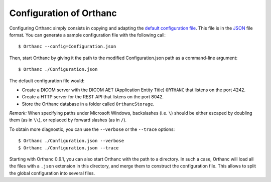.. _configuration:
.. highlight:: bash

Configuration of Orthanc
========================

Configuring Orthanc simply consists in copying and adapting the
`default configuration file
<https://bitbucket.org/sjodogne/orthanc/raw/Orthanc-1.3.0/Resources/Configuration.json>`_. This
file is in the `JSON <https://en.wikipedia.org/wiki/JSON>`_ file
format. You can generate a sample configuration file with the
following call::

    $ Orthanc --config=Configuration.json

Then, start Orthanc by giving it the path to the modified
Configuration.json path as a command-line argument::

    $ Orthanc ./Configuration.json

The default configuration file would:

* Create a DICOM server with the DICOM AET (Application Entity Title)
  ``ORTHANC`` that listens on the port 4242.
* Create a HTTP server for the REST API that listens on the port 8042.
* Store the Orthanc database in a folder called ``OrthancStorage``.

*Remark:* When specifying paths under Microsoft Windows, backslashes
(i.e. ``\``) should be either escaped by doubling them (as in ``\\``),
or replaced by forward slashes (as in ``/``).

To obtain more diagnostic, you can use the ``--verbose`` or the
``--trace`` options::

    $ Orthanc ./Configuration.json --verbose
    $ Orthanc ./Configuration.json --trace

Starting with Orthanc 0.9.1, you can also start Orthanc with the path
to a directory. In such a case, Orthanc will load all the files with a
``.json`` extension in this directory, and merge them to construct the
configuration file. This allows to split the global configuration into
several files.
